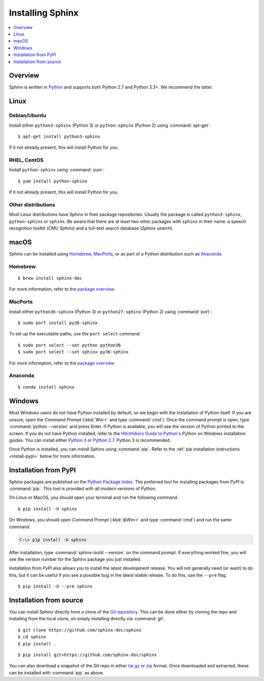 =================
Installing Sphinx
=================

.. contents::
   :depth: 1
   :local:
   :backlinks: none

.. highlight:: console

Overview
--------

Sphinx is written in `Python`__ and supports both Python 2.7 and Python 3.3+.
We recommend the latter.

__ http://docs.python-guide.org/en/latest/


Linux
-----

Debian/Ubuntu
~~~~~~~~~~~~~

Install either ``python3-sphinx`` (Python 3) or ``python-sphinx`` (Python 2)
using :command:`apt-get`:

::

   $ apt-get install python3-sphinx

If it not already present, this will install Python for you.

RHEL, CentOS
~~~~~~~~~~~~

Install ``python-sphinx`` using :command:`yum`:

::

   $ yum install python-sphinx

If it not already present, this will install Python for you.

Other distributions
~~~~~~~~~~~~~~~~~~~

Most Linux distributions have Sphinx in their package repositories.  Usually
the package is called ``python3-sphinx``, ``python-sphinx`` or ``sphinx``.  Be
aware that there are at least two other packages with ``sphinx`` in their name:
a speech recognition toolkit (*CMU Sphinx*) and a full-text search database
(*Sphinx search*).


macOS
-----

Sphinx can be installed using `Homebrew`__, `MacPorts`__, or as part of
a Python distribution such as `Anaconda`__.

__ https://brew.sh/
__ https://www.macports.org/
__ https://www.anaconda.com/download/#macos

Homebrew
~~~~~~~~

::

   $ brew install sphinx-doc

For more information, refer to the `package overview`__.

__ http://formulae.brew.sh/formula/sphinx-doc

MacPorts
~~~~~~~~

Install either ``python36-sphinx`` (Python 3) or ``python27-sphinx`` (Python 2)
using :command:`port`:

::

   $ sudo port install py36-sphinx

To set up the executable paths, use the ``port select`` command:

::

   $ sudo port select --set python python36
   $ sudo port select --set sphinx py36-sphinx

For more information, refer to the `package overview`__.

__ https://www.macports.org/ports.php?by=library&substr=py36-sphinx

Anaconda
~~~~~~~~

::

   $ conda install sphinx

Windows
-------

.. todo:: Could we start packaging this?

Most Windows users do not have Python installed by default, so we begin with
the installation of Python itself.  If you are unsure, open the *Command
Prompt* (:kbd:`Win-r` and type :command:`cmd`).  Once the command prompt is
open, type :command:`python --version` and press Enter.  If Python is
available, you will see the version of Python printed to the screen.  If you do
not have Python installed, refer to the `Hitchhikers Guide to Python's`__
Python on Windows installation guides. You can install either `Python 3`__ or
`Python 2.7`__. Python 3 is recommended.

Once Python is installed, you can install Sphinx using :command:`pip`.  Refer
to the :ref:`pip installation instructions <install-pypi>` below for more
information.

__ http://docs.python-guide.org/en/latest/
__ http://docs.python-guide.org/en/latest/starting/install3/win/
__ http://docs.python-guide.org/en/latest/starting/install/win/


.. _install-pypi:

Installation from PyPI
----------------------

Sphinx packages are published on the `Python Package Index
<https://pypi.org/project/Sphinx/>`_.  The preferred tool for installing
packages from *PyPI* is :command:`pip`.  This tool is provided with all modern
versions of Python.

On Linux or MacOS, you should open your terminal and run the following command.

::

   $ pip install -U sphinx

On Windows, you should open *Command Prompt* (:kbd:`⊞Win-r` and type
:command:`cmd`) and run the same command.

.. code-block:: doscon

   C:\> pip install -U sphinx

After installation, type :command:`sphinx-build --version` on the command
prompt.  If everything worked fine, you will see the version number for the
Sphinx package you just installed.

Installation from *PyPI* also allows you to install the latest development
release.  You will not generally need (or want) to do this, but it can be
useful if you see a possible bug in the latest stable release.  To do this, use
the ``--pre`` flag.

::

   $ pip install -U --pre sphinx


Installation from source
------------------------

You can install Sphinx directly from a clone of the `Git repository`__.  This
can be done either by cloning the repo and installing from the local clone, on
simply installing directly via :command:`git`.

::

   $ git clone https://github.com/sphinx-doc/sphinx
   $ cd sphinx
   $ pip install .

::

   $ pip install git+https://github.com/sphinx-doc/sphinx

You can also download a snapshot of the Git repo in either `tar.gz`__ or
`zip`__ format.  Once downloaded and extracted, these can be installed with
:command:`pip` as above.

.. highlight:: default

__ https://github.com/sphinx-doc/sphinx
__ https://github.com/sphinx-doc/sphinx/archive/master.tar.gz
__ https://github.com/sphinx-doc/sphinx/archive/master.zip
